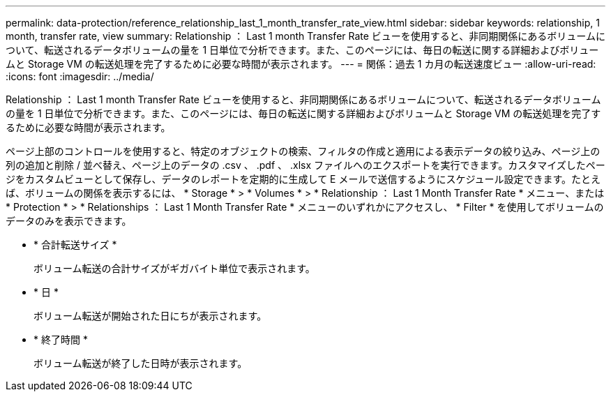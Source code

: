 ---
permalink: data-protection/reference_relationship_last_1_month_transfer_rate_view.html 
sidebar: sidebar 
keywords: relationship, 1 month, transfer rate, view 
summary: Relationship ： Last 1 month Transfer Rate ビューを使用すると、非同期関係にあるボリュームについて、転送されるデータボリュームの量を 1 日単位で分析できます。また、このページには、毎日の転送に関する詳細およびボリュームと Storage VM の転送処理を完了するために必要な時間が表示されます。 
---
= 関係：過去 1 カ月の転送速度ビュー
:allow-uri-read: 
:icons: font
:imagesdir: ../media/


[role="lead"]
Relationship ： Last 1 month Transfer Rate ビューを使用すると、非同期関係にあるボリュームについて、転送されるデータボリュームの量を 1 日単位で分析できます。また、このページには、毎日の転送に関する詳細およびボリュームと Storage VM の転送処理を完了するために必要な時間が表示されます。

ページ上部のコントロールを使用すると、特定のオブジェクトの検索、フィルタの作成と適用による表示データの絞り込み、ページ上の列の追加と削除 / 並べ替え、ページ上のデータの .csv 、 .pdf 、 .xlsx ファイルへのエクスポートを実行できます。カスタマイズしたページをカスタムビューとして保存し、データのレポートを定期的に生成して E メールで送信するようにスケジュール設定できます。たとえば、ボリュームの関係を表示するには、 * Storage * > * Volumes * > * Relationship ： Last 1 Month Transfer Rate * メニュー、または * Protection * > * Relationships ： Last 1 Month Transfer Rate * メニューのいずれかにアクセスし、 * Filter * を使用してボリュームのデータのみを表示できます。

* * 合計転送サイズ *
+
ボリューム転送の合計サイズがギガバイト単位で表示されます。

* * 日 *
+
ボリューム転送が開始された日にちが表示されます。

* * 終了時間 *
+
ボリューム転送が終了した日時が表示されます。


